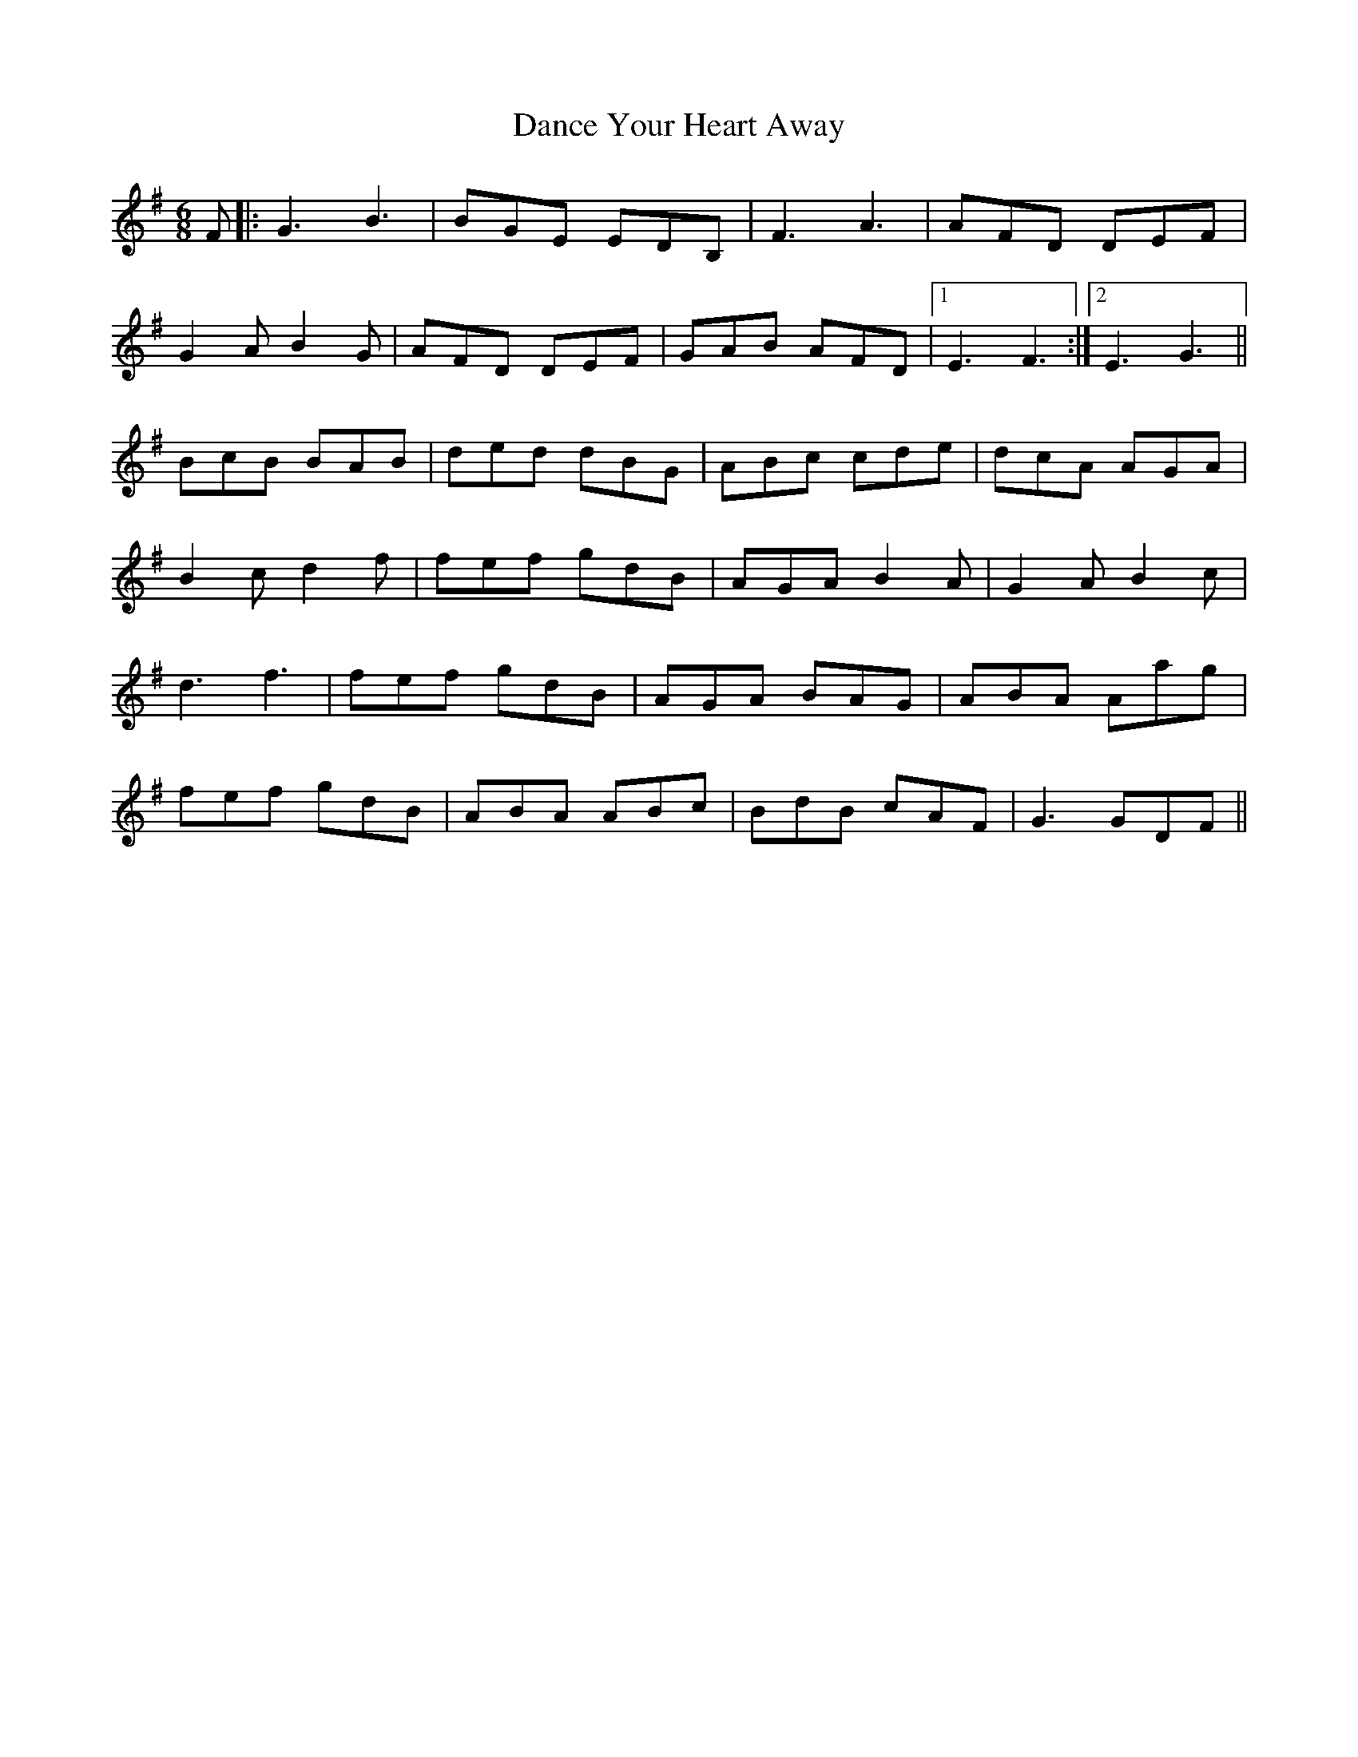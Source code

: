 X: 9295
T: Dance Your Heart Away
R: jig
M: 6/8
K: Gmajor
F|:G3 B3|BGE EDB,|F3 A3|AFD DEF|
G2 A B2 G|AFD DEF|GAB AFD|1 E3 F3:|2 E3 G3||
BcB BAB|ded dBG|ABc cde|dcA AGA|
B2 c d2 f|fef gdB|AGA B2 A|G2 A B2 c|
d3 f3|fef gdB|AGA BAG|ABA Aag|
fef gdB|ABA ABc|BdB cAF|G3 GDF||

